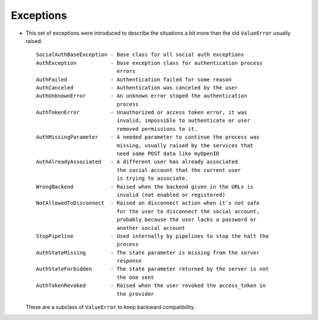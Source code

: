 Exceptions
----------

- This set of exceptions were introduced to describe the situations a bit more
  than the old ``ValueError`` usually raised::

    SocialAuthBaseException - Base class for all social auth exceptions
    AuthException           - Base exception class for authentication process
                              errors
    AuthFailed              - Authentication failed for some reason
    AuthCanceled            - Authentication was canceled by the user
    AuthUnknownError        - An unknown error stoped the authentication
                              process
    AuthTokenError          - Unauthorized or access token error, it was
                              invalid, impossible to authenticate or user
                              removed permissions to it.
    AuthMissingParameter    - A needed parameter to continue the process was
                              missing, usually raised by the services that
                              need some POST data like myOpenID
    AuthAlreadyAssociated   - A different user has already associated
                              the social account that the current user
                              is trying to associate.
    WrongBackend            - Raised when the backend given in the URLs is
                              invalid (not enabled or registered)
    NotAllowedToDisconnect  - Raised on disconnect action when it's not safe
                              for the user to disconnect the social account,
                              probably because the user lacks a password or
                              another social account
    StopPipeline            - Used internally by pipelines to stop the halt the
                              process
    AuthStateMissing        - The state parameter is missing from the server
                              response
    AuthStateForbidden      - The state parameter returned by the server is not
                              the one sent
    AuthTokenRevoked        - Raised when the user revoked the access_token in
                              the provider

  These are a subclass of ``ValueError`` to keep backward compatibility.
